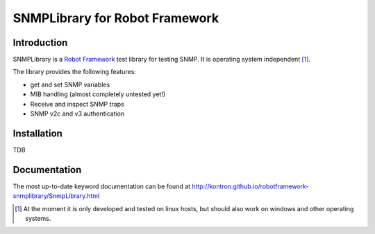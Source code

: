SNMPLibrary for Robot Framework
===============================

Introduction
------------

SNMPLibrary is a `Robot Framework <http://robotframework.org>`__ test
library for testing SNMP. It is operating system independent [#os-indep]_.

The library provides the following features:

- get and set SNMP variables
- MIB handling (almost completely untested yet!)
- Receive and inspect SNMP traps
- SNMP v2c and v3 authentication

Installation
------------

TDB

Documentation
-------------

The most up-to-date keyword documentation can be found at
http://kontron.github.io/robotframework-snmplibrary/SnmpLibrary.html

.. [#os-indep] At the moment it is only developed and tested on linux
               hosts, but should also work on windows and other operating
               systems.

